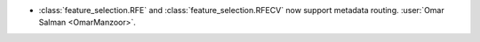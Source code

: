 - :class:`feature_selection.RFE` and :class:`feature_selection.RFECV`
  now support metadata routing.
  :user:`Omar Salman <OmarManzoor>`.